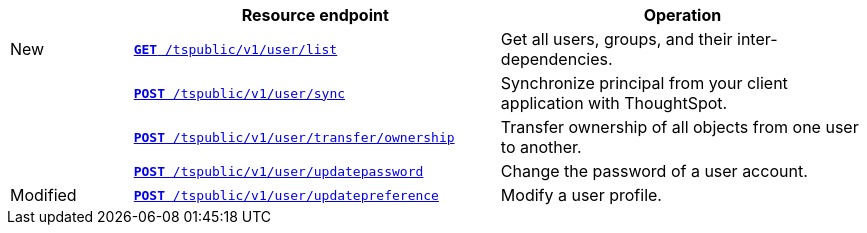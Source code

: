 
[width="100%" cols="1,3,3"]
[options="header"]
|===
||Resource endpoint|Operation
|[tag greenBackground]#New#|`xref:user-api.adoc#user-list[*GET* /tspublic/v1/user/list]`|Get all users, groups, and their inter-dependencies.
||`xref:user-api.adoc#user-sync[**POST** /tspublic/v1/user/sync]`|Synchronize principal from your client application with ThoughtSpot.
||`xref:user-api.adoc#transfer-ownership[**POST** /tspublic/v1/user/transfer/ownership]`|Transfer ownership of all objects from one user to another.
||`xref:user-api.adoc#change-pwd[**POST** /tspublic/v1/user/updatepassword]`|Change the password of a user account.
|[tag orangeBackground]#Modified#|`xref:user-api.adoc#updatepreference-api[**POST** /tspublic/v1/user/updatepreference]`|Modify a user profile.
|===
